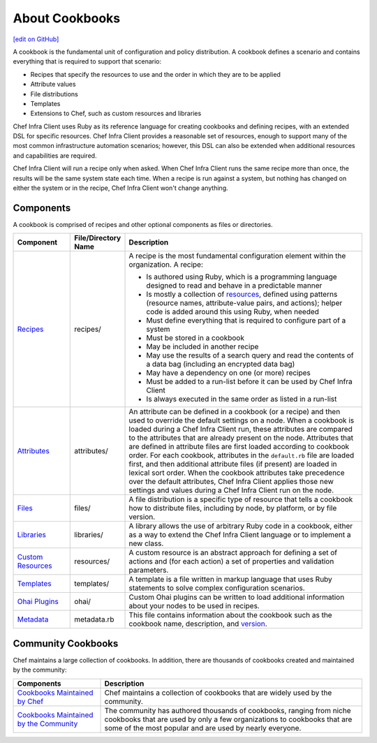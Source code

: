 =====================================================
About Cookbooks
=====================================================
`[edit on GitHub] <https://github.com/chef/chef-web-docs/blob/master/chef_master/source/cookbooks.rst>`__

.. tag cookbooks_summary

A cookbook is the fundamental unit of configuration and policy distribution. A cookbook defines a scenario and contains everything that is required to support that scenario:

* Recipes that specify the resources to use and the order in which they are to be applied
* Attribute values
* File distributions
* Templates
* Extensions to Chef, such as custom resources and libraries

.. end_tag

Chef Infra Client uses Ruby as its reference language for creating cookbooks and defining recipes, with an extended DSL for specific resources. Chef Infra Client provides a reasonable set of resources, enough to support many of the most common infrastructure automation scenarios; however, this DSL can also be extended when additional resources and capabilities are required.

Chef Infra Client will run a recipe only when asked. When Chef Infra Client runs the same recipe more than once, the results will be the same system state each time. When a recipe is run against a system, but nothing has changed on either the system or in the recipe, Chef Infra Client won't change anything.

Components
=====================================================
A cookbook is comprised of recipes and other optional components as files or directories.

.. list-table::
   :widths: 100 50 450
   :header-rows: 1

   * - Component
     - File/Directory Name
     - Description
   * - `Recipes </recipes.html>`__
     - recipes/
     - .. tag cookbooks_recipe

       A recipe is the most fundamental configuration element within the organization. A recipe:

       * Is authored using Ruby, which is a programming language designed to read and behave in a predictable manner
       * Is mostly a collection of `resources </resources.html>`__, defined using patterns (resource names, attribute-value pairs, and actions); helper code is added around this using Ruby, when needed
       * Must define everything that is required to configure part of a system
       * Must be stored in a cookbook
       * May be included in another recipe
       * May use the results of a search query and read the contents of a data bag (including an encrypted data bag)
       * May have a dependency on one (or more) recipes
       * Must be added to a run-list before it can be used by Chef Infra Client
       * Is always executed in the same order as listed in a run-list

       .. end_tag
   * - `Attributes </attributes.html>`__
     - attributes/
     - .. tag cookbooks_attribute

       An attribute can be defined in a cookbook (or a recipe) and then used to override the default settings on a node. When a cookbook is loaded during a Chef Infra Client run, these attributes are compared to the attributes that are already present on the node. Attributes that are defined in attribute files are first loaded according to cookbook order. For each cookbook, attributes in the ``default.rb`` file are loaded first, and then additional attribute files (if present) are loaded in lexical sort order. When the cookbook attributes take precedence over the default attributes, Chef Infra Client applies those new settings and values during a Chef Infra Client run on the node.

       .. end_tag
   * - `Files </files.html>`__
     - files/
     - A file distribution is a specific type of resource that tells a cookbook how to distribute files, including by node, by platform, or by file version.
   * - `Libraries </libraries.html>`__
     - libraries/
     - A library allows the use of arbitrary Ruby code in a cookbook, either as a way to extend the Chef Infra Client language or to implement a new class.
   * - `Custom Resources </custom_resources.html>`__
     - resources/
     - A custom resource is an abstract approach for defining a set of actions and (for each action) a set of properties and validation parameters.
   * - `Templates </templates.html>`__
     - templates/
     - A template is a file written in markup language that uses Ruby statements to solve complex configuration scenarios.
   * - `Ohai Plugins </ohai_custom.html>`__
     - ohai/
     - Custom Ohai plugins can be written to load additional information about your nodes to be used in recipes.
   * - `Metadata </config_rb_metadata.html>`__
     - metadata.rb
     - This file contains information about the cookbook such as the cookbook name, description, and `version </cookbook_versioning.html>`__.

Community Cookbooks
=====================================================
Chef maintains a large collection of cookbooks. In addition, there are thousands of cookbooks created and maintained by the community:

.. list-table::
   :widths: 150 450
   :header-rows: 1

   * - Components
     - Description
   * - `Cookbooks Maintained by Chef <https://github.com/chef-cookbooks>`_
     - Chef maintains a collection of cookbooks that are widely used by the community.
   * - `Cookbooks Maintained by the Community <https://supermarket.chef.io/cookbooks>`_
     - The community has authored thousands of cookbooks, ranging from niche cookbooks that are used by only a few organizations to cookbooks that are some of the most popular and are used by nearly everyone.
